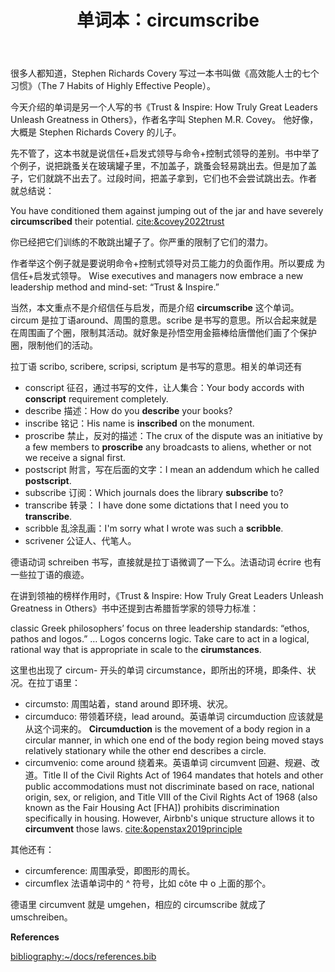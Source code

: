 #+LAYOUT: post
#+TITLE: 单词本：circumscribe
#+TAGS: English Latin
#+CATEGORIES: language

很多人都知道，Stephen Richards Covery 写过一本书叫做《高效能人士的七个
习惯》（The 7 Habits of Highly Effective People）。

今天介绍的单词是另一个人写的书《Trust & Inspire: How Truly Great
Leaders Unleash Greatness in Others》，作者名字叫 Stephen M.R. Covey。
他好像，大概是 Stephen Richards Covery 的儿子。

先不管了，这本书就是说信任+启发式领导与命令+控制式领导的差别。书中举了
个例子，说把跳蚤关在玻璃罐子里，不加盖子，跳蚤会轻易跳出去。但是加了盖
子，它们就跳不出去了。过段时间，把盖子拿到，它们也不会尝试跳出去。作者
就总结说：

You have conditioned them against jumping out of the jar and have
severely *circumscribed* their potential. [[cite:&covey2022trust]]

你已经把它们训练的不敢跳出罐子了。你严重的限制了它们的潜力。

作者举这个例子就是要说明命令+控制式领导对员工能力的负面作用。所以要成
为信任+启发式领导。 Wise executives and managers now embrace a new
leadership method and mind-set: “Trust & Inspire.”

当然，本文重点不是介绍信任与启发，而是介绍 *circumscribe* 这个单词。
circum 是拉丁语around、周围的意思。scribe 是书写的意思。所以合起来就是
在周围画了个圈，限制其活动。就好象是孙悟空用金箍棒给唐僧他们画了个保护
圈，限制他们的活动。

拉丁语 scribo, scribere, scripsi, scriptum 是书写的意思。相关的单词还有
- conscript 征召，通过书写的文件，让人集合：Your body accords with
  *conscript* requirement completely.
- describe 描述：How do you *describe* your books?
- inscribe 铭记：His name is *inscribed* on the monument.
- proscribe 禁止，反对的描述：The crux of the dispute was an
  initiative by a few members to *proscribe* any broadcasts to aliens,
  whether or not we receive a signal first.
- postscript 附言，写在后面的文字：I mean an addendum which he called
  *postscript*.
- subscribe 订阅：Which journals does the library *subscribe* to?
- transcribe 转录： I have done some dictations that I need you to *transcribe*.
- scribble 乱涂乱画：I'm sorry what I wrote was such a *scribble*.
- scrivener 公证人、代笔人。

德语动词 schreiben 书写，直接就是拉丁语微调了一下么。法语动词 écrire
也有一些拉丁语的痕迹。

在讲到领袖的榜样作用时，《Trust & Inspire: How Truly Great Leaders
Unleash Greatness in Others》书中还提到古希腊哲学家的领导力标准：

classic Greek philosophers’ focus on three leadership standards:
“ethos, pathos and logos.” ... Logos concerns logic. Take care to act
in a logical, rational way that is appropriate in scale to the
*cirumstances*.

这里也出现了 circum- 开头的单词 circumstance，即所出的环境，即条件、状
况。在拉丁语里：
- circumsto: 周围站着，stand around 即环境、状况。
- circumduco: 带领着环绕，lead around。英语单词 circumduction 应该就是
  从这个词来的。 *Circumduction* is the movement of a body region in a
  circular manner, in which one end of the body region being moved
  stays relatively stationary while the other end describes a circle.
- circumvenio: come around 绕着来。英语单词 circumvent 回避、规避、改
  道。Title II of the Civil Rights Act of 1964 mandates that hotels
  and other public accommodations must not discriminate based on race,
  national origin, sex, or religion, and Title VIII of the Civil
  Rights Act of 1968 (also known as the Fair Housing Act [FHA])
  prohibits discrimination specifically in housing. However, Airbnb's
  unique structure allows it to *circumvent* those
  laws. [[cite:&openstax2019principle]]

其他还有：
- circumference: 周围承受，即图形的周长。
- circumflex 法语单词中的 ^ 符号，比如 côte 中 o 上面的那个。

德语里 circumvent 就是 umgehen，相应的 circumscribe 就成了 umschreiben。


*References*

#+BEGIN_EXPORT latex
\iffalse % multiline comment
#+END_EXPORT
[[bibliography:~/docs/references.bib]]
#+BEGIN_EXPORT latex
\fi
\printbibliography[heading=none]
#+END_EXPORT
